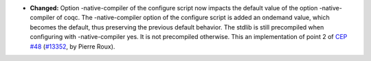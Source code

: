 - **Changed:**
  Option -native-compiler of the configure script now impacts the
  default value of the option -native-compiler of coqc. The
  -native-compiler option of the configure script is added an ondemand
  value, which becomes the default, thus preserving the previous default
  behavior.
  The stdlib is still precompiled when configuring with -native-compiler
  yes. It is not precompiled otherwise.
  This an implementation of point 2 of
  `CEP #48 <https://github.com/coq/ceps/pull/48>`_
  (`#13352 <https://github.com/coq/coq/pull/13352>`_,
  by Pierre Roux).
